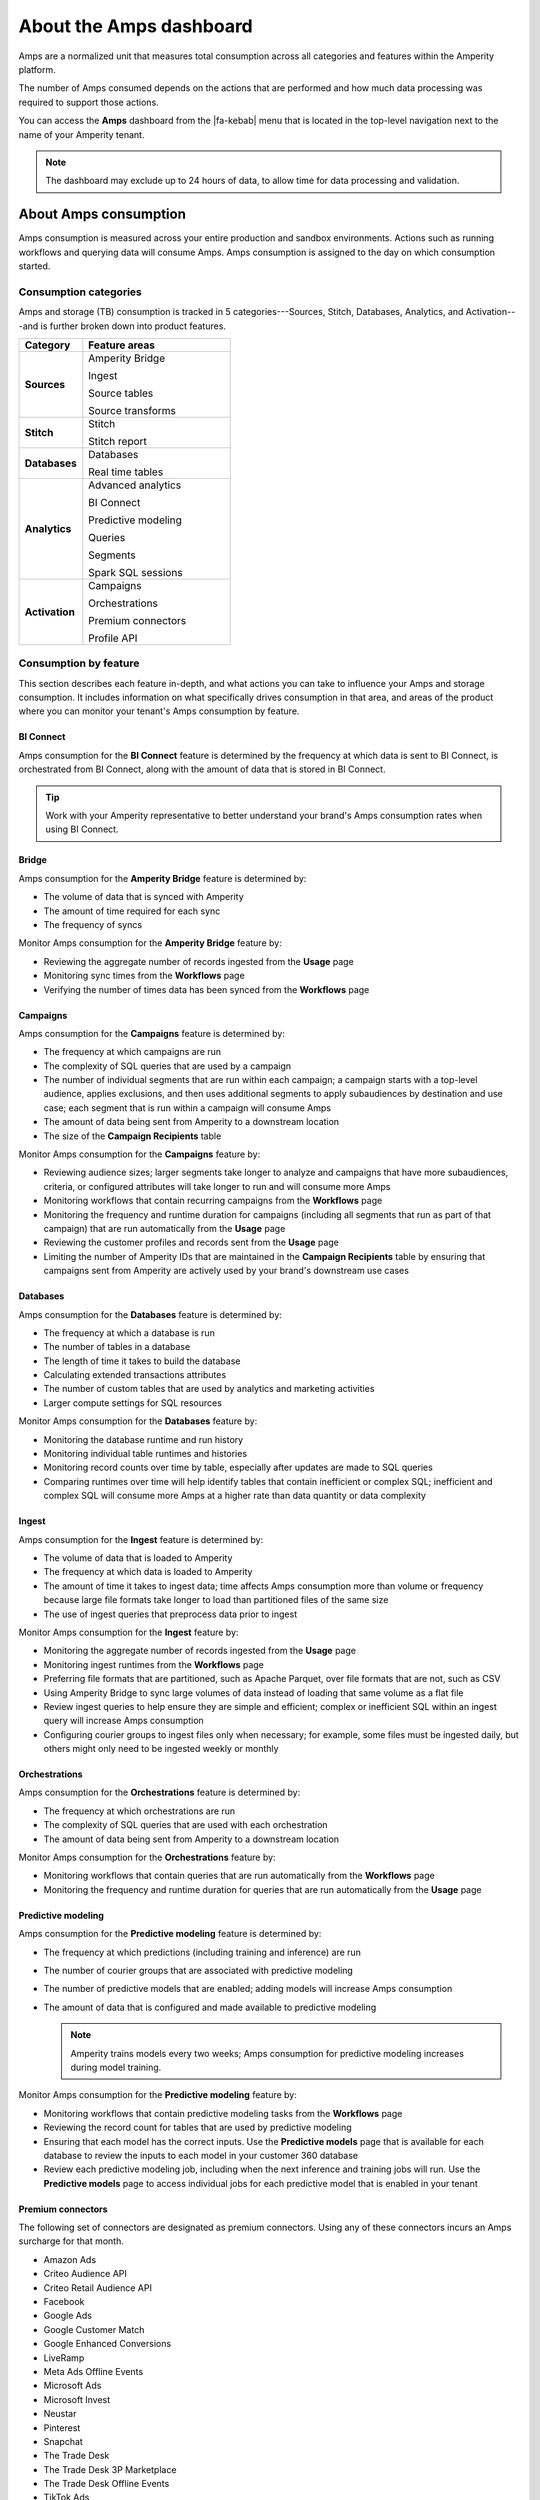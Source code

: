 .. https://docs.amperity.com/reference/


.. meta::
    :description lang=en:
        Amps are a normalized unit that measure total consumption across categories and features within the Amperity platform.

.. meta::
    :content class=swiftype name=body data-type=text:
        Amps are a normalized unit that measure total consumption across categories and features within the Amperity platform.

.. meta::
    :content class=swiftype name=title data-type=string:
        Amps dashboard

==================================================
About the Amps dashboard
==================================================

.. amps-overview-start

Amps are a normalized unit that measures total consumption across all categories and features within the Amperity platform.

The number of Amps consumed depends on the actions that are performed and how much data processing was required to support those actions.

You can access the **Amps** dashboard from the |fa-kebab| menu that is located in the top-level navigation next to the name of your Amperity tenant.

.. note:: The dashboard may exclude up to 24 hours of data, to allow time for data processing and validation.

.. amps-overview-start


.. _amps-consumption:

About Amps consumption
==================================================

.. amps-consumption-start

Amps consumption is measured across your entire production and sandbox environments. Actions such as running workflows and querying data will consume Amps. Amps consumption is assigned to the day on which consumption started.

.. amps-consumption-end


.. _amps-consumption-categories:

Consumption categories
--------------------------------------------------

.. amps-consumption-categories-start

Amps and storage (TB) consumption is tracked in 5 categories---Sources, Stitch, Databases, Analytics, and Activation---and is further broken down into product features.

.. list-table::
   :widths: 30 70
   :header-rows: 1

   * - Category
     - Feature areas

   * - **Sources**
     - Amperity Bridge

       Ingest

       Source tables

       Source transforms

   * - **Stitch**
     - Stitch

       Stitch report

   * - **Databases**
     - Databases

       Real time tables

   * - **Analytics**
     - Advanced analytics

       BI Connect

       Predictive modeling

       Queries

       Segments

       Spark SQL sessions

   * - **Activation**
     - Campaigns

       Orchestrations

       Premium connectors
       
       Profile API

.. amps-consumption-categories-end


.. _amps-consumption-features:

Consumption by feature
--------------------------------------------------

.. amps-consumption-features-start

This section describes each feature in-depth, and what actions you can take to influence your Amps and storage consumption. It includes information on what specifically drives consumption in that area, and areas of the product where you can monitor your tenant's Amps consumption by feature.

.. amps-consumption-features-end


.. _amps-consumption-feature-bi-connect:

BI Connect
++++++++++++++++++++++++++++++++++++++++++++++++++

.. amps-consumption-feature-bi-connect-start

Amps consumption for the **BI Connect** feature is determined by the frequency at which data is sent to BI Connect, is orchestrated from BI Connect, along with the amount of data that is stored in BI Connect.

.. tip:: Work with your Amperity representative to better understand your brand's Amps consumption rates when using BI Connect.

.. amps-consumption-feature-bi-connect-end


.. _amps-consumption-feature-bridge:

Bridge
++++++++++++++++++++++++++++++++++++++++++++++++++

.. amps-consumption-feature-bridge-start

Amps consumption for the **Amperity Bridge** feature is determined by:

* The volume of data that is synced with Amperity
* The amount of time required for each sync
* The frequency of syncs

Monitor Amps consumption for the **Amperity Bridge** feature by:

* Reviewing the aggregate number of records ingested from the **Usage** page
* Monitoring sync times from the **Workflows** page
* Verifying the number of times data has been synced from the **Workflows** page

.. amps-consumption-feature-bridge-end


.. _amps-consumption-feature-campaigns:

Campaigns
++++++++++++++++++++++++++++++++++++++++++++++++++

.. amps-consumption-feature-campaigns-start

Amps consumption for the **Campaigns** feature is determined by:

* The frequency at which campaigns are run
* The complexity of SQL queries that are used by a campaign
* The number of individual segments that are run within each campaign; a campaign starts with a top-level audience, applies exclusions, and then uses additional segments to apply subaudiences by destination and use case; each segment that is run within a campaign will consume Amps
* The amount of data being sent from Amperity to a downstream location
* The size of the **Campaign Recipients** table

Monitor Amps consumption for the **Campaigns** feature by:

* Reviewing audience sizes; larger segments take longer to analyze and campaigns that have more subaudiences, criteria, or configured attributes will take longer to run and will consume more Amps
* Monitoring workflows that contain recurring campaigns from the **Workflows** page
* Monitoring the frequency and runtime duration for campaigns (including all segments that run as part of that campaign) that are run automatically from the **Usage** page
* Reviewing the customer profiles and records sent from the **Usage** page
* Limiting the number of Amperity IDs that are maintained in the **Campaign Recipients** table by ensuring that campaigns sent from Amperity are actively used by your brand's downstream use cases

.. amps-consumption-feature-campaigns-end


.. _amps-consumption-feature-databases:

Databases
++++++++++++++++++++++++++++++++++++++++++++++++++

.. amps-consumption-feature-databases-start

Amps consumption for the **Databases** feature is determined by:

* The frequency at which a database is run
* The number of tables in a database
* The length of time it takes to build the database
* Calculating extended transactions attributes
* The number of custom tables that are used by analytics and marketing activities
* Larger compute settings for SQL resources

Monitor Amps consumption for the **Databases** feature by:

* Monitoring the database runtime and run history
* Monitoring individual table runtimes and histories
* Monitoring record counts over time by table, especially after updates are made to SQL queries
* Comparing runtimes over time will help identify tables that contain inefficient or complex SQL; inefficient and complex SQL will consume more Amps at a higher rate than data quantity or data complexity

.. amps-consumption-feature-databases-end


.. _amps-consumption-feature-ingest:

Ingest
++++++++++++++++++++++++++++++++++++++++++++++++++

.. amps-consumption-feature-ingest-start

Amps consumption for the **Ingest** feature is determined by:

* The volume of data that is loaded to Amperity
* The frequency at which data is loaded to Amperity
* The amount of time it takes to ingest data; time affects Amps consumption more than volume or frequency because large file formats take longer to load than partitioned files of the same size
* The use of ingest queries that preprocess data prior to ingest

Monitor Amps consumption for the **Ingest** feature by:

* Monitoring the aggregate number of records ingested from the **Usage** page
* Monitoring ingest runtimes from the **Workflows** page
* Preferring file formats that are partitioned, such as Apache Parquet, over file formats that are not, such as CSV
* Using Amperity Bridge to sync large volumes of data instead of loading that same volume as a flat file
* Review ingest queries to help ensure they are simple and efficient; complex or inefficient SQL within an ingest query will increase Amps consumption
* Configuring courier groups to ingest files only when necessary; for example, some files must be ingested daily, but others might only need to be ingested weekly or monthly

.. amps-consumption-feature-ingest-end


.. _amps-consumption-feature-orchestrations:

Orchestrations
++++++++++++++++++++++++++++++++++++++++++++++++++

.. amps-consumption-feature-orchestrations-start

Amps consumption for the **Orchestrations** feature is determined by:

* The frequency at which orchestrations are run
* The complexity of SQL queries that are used with each orchestration
* The amount of data being sent from Amperity to a downstream location

Monitor Amps consumption for the **Orchestrations** feature by:

* Monitoring workflows that contain queries that are run automatically from the **Workflows** page
* Monitoring the frequency and runtime duration for queries that are run automatically from the **Usage** page

.. amps-consumption-feature-orchestrations-end


.. _amps-consumption-feature-predictive-modeling:

Predictive modeling
++++++++++++++++++++++++++++++++++++++++++++++++++

.. amps-consumption-feature-predictive-modeling-start

Amps consumption for the **Predictive modeling** feature is determined by:

* The frequency at which predictions (including training and inference) are run
* The number of courier groups that are associated with predictive modeling
* The number of predictive models that are enabled; adding models will increase Amps consumption
* The amount of data that is configured and made available to predictive modeling

  .. note:: Amperity trains models every two weeks; Amps consumption for predictive modeling increases during model training.

Monitor Amps consumption for the **Predictive modeling** feature by:

* Monitoring workflows that contain predictive modeling tasks from the **Workflows** page
* Reviewing the record count for tables that are used by predictive modeling
* Ensuring that each model has the correct inputs. Use the **Predictive models** page that is available for each database to review the inputs to each model in your customer 360 database
* Review each predictive modeling job, including when the next inference and training jobs will run. Use the **Predictive models** page to access individual jobs for each predictive model that is enabled in your tenant

.. amps-consumption-feature-predictive-modeling-end

.. _destinations-premium-connectors:

Premium connectors
++++++++++++++++++++++++++++++++++++++++++++++++++

.. destinations-premium-connectors-start

The following set of connectors are designated as premium connectors. Using any of these connectors incurs an Amps surcharge for that month.

* Amazon Ads
* Criteo Audience API
* Criteo Retail Audience API
* Facebook
* Google Ads
* Google Customer Match
* Google Enhanced Conversions
* LiveRamp
* Meta Ads Offline Events
* Microsoft Ads
* Microsoft Invest
* Neustar
* Pinterest
* Snapchat
* The Trade Desk
* The Trade Desk 3P Marketplace
* The Trade Desk Offline Events
* TikTok Ads
* TikTok Ads Offline Events
* Yahoo DSP

.. destinations-premium-connectors-end


.. _amps-consumption-feature-profile-api:

Profile API
++++++++++++++++++++++++++++++++++++++++++++++++++

.. amps-consumption-feature-profile-api-start

Amps consumption for the **Profile API** feature is determined by:

* The number of individual Profile API indexes that are enabled in your tenant; each index is made available as an endpoint that is always available to downstream workflows that make API requests to that endpoint.

Monitor Amps consumption for the **Profile API** feature by:

* Ensuring that your tenant generates Profile API indexes that are necessary to support your downstream workflows.

.. amps-consumption-feature-profile-api-end


.. _amps-consumption-feature-segmentation:

Segmentation
++++++++++++++++++++++++++++++++++++++++++++++++++

.. amps-consumption-feature-segmentation-start

Amps consumption for the **Segmentation** feature is determined by:

* The frequency at which automated or ad hoc data analysis is performed for segments and queries
* The total daily runtime for all query and segment calculations
* Complex SQL in queries may cause longer runtimes
* Using Spark SQL to run queries (more expensive) instead of Presto SQL (less expensive)
* Larger compute settings for SQL resources

Monitor Amps consumption for the **Segmentation** feature by:

* Monitoring the number of queries and segments that are run from the **Usage** page
* Reviewing the duration of the query and segment runtimes
* Verifying the amount of data scanned by a query or segment
* Knowing which queries and segments are run automatically; this information is available from the courier group configuration in the **Sources** page, where segments are run when they are required by a recurring campaign and queries are run when they are required by an orchestration or orchestration group

.. amps-consumption-feature-segmentation-end


.. _amps-consumption-feature-source-tables:

Source tables
++++++++++++++++++++++++++++++++++++++++++++++++++

.. amps-consumption-feature-source-tables-start

Amps consumption for the **Source tables** feature is determined by:

* The amount of data stored in source tables and the outputs of source transforms
* The number if fields in source tables
* The density of records in source tables

Monitor Amps consumption for the **Source tables** feature by:

* Monitoring the total number of records from the **Sources** page
* Reviewing the number of records that are ingested per day from the **Usage** page

.. amps-consumption-feature-source-tables-end


.. _amps-consumption-feature-source-transforms:

Source transforms
++++++++++++++++++++++++++++++++++++++++++++++++++

.. amps-consumption-feature-source-transforms-start

Amps consumption for the **Source transforms** feature is determined by:

* The frequency at which source transforms are run
* The volume of data that is processed for source transforms
* Complex SQL in source transforms may cause longer runtimes
* Changes to source transform runtimes often cause variable Amps consumption
* Larger compute resources

.. note:: Source transforms are also referred to as "custom domain tables".

Monitor Amps consumption for the **Source transforms** feature by:

* Monitoring the history of runtime durations for source transforms from the **Workflows** page
* Count the number of source transforms that are run from the **Workflows** page
* Using version history to monitor changes to SQL queries for source transforms

.. amps-consumption-feature-source-transforms-end


.. _amps-consumption-feature-stitch:

Stitch
++++++++++++++++++++++++++++++++++++++++++++++++++

.. amps-consumption-feature-stitch-start

Amps consumption for the **Stitch** feature is determined by:

* Adding more inputs to Stitch, such as additional data sources that contain customer profile data, can increase Amps consumption. This is highly dependent on the types of records that are made available to Stitch. Sparse records with low connectivity will consume fewer Amps. Rich records with high connectivity will consume more Amps
* Poorly configured foreign keys (FKs) can lead to higher frequencies of interconnected records, which may increase the duration of the Stitch run
* Bad values that are not added to the bad-values blocklist may increase the duration of the Stitch run
* Larger compute resources

Monitor Amps consumption for the **Stitch** feature by:

* Monitoring the duration of Stitch runs from the **Workflows** page
* Viewing the number of profiles that are stitched over time from the **Usage** page

.. amps-consumption-feature-stitch-end


.. _amps-consumption-example:

Example of Amps consumption
--------------------------------------------------

.. amps-consumption-example-start

A customer that uses Amperity for ID resolution and activation would require using the following features: Ingest, Sources, Stitch, Databases, Segments, and Campaigns.

The consumption of Amps depends on implementation details and the complexity of use cases. The following table details a scenario where Amps are consumed at a rate of 3000 per day.

.. list-table::
   :widths: 30 70
   :header-rows: 1

   * - Feature
     - Description

   * - **Ingest**
     - Compute setting: X-small

       Frequency: Once per day

       Runtime: 3 minutes

       Records: 100 thousand

       Other factors: 1 feed

       **Cost**: **20 Amps**


   * - **Sources**
     - Records: 400 million

       Number of tables: 97

       Runtime: 3 minutes

       Average field count: 32

       **Cost**: **10 Amps**


   * - **Stitch**
     - Compute setting: Medium

       Frequency: Once per day

       Runtime: 19 minutes

       Records: 25 million

       **Cost**: **2700 Amps**


   * - **Databases**
     - Compute setting: Small

       Frequency: Once per day

       Runtime: 13 minutes

       Records: 5 billion

       Other factors: 11 customer 360 attributes

       **Cost**: **450 Amps**


   * - **Campaigns**
     - Frequency: 37 per day

       Average runtime: 11 minutes

       **Cost**: **277 Amps**

.. amps-consumption-example-end


.. _amps-review-consumption:

Review Amps consumption
==================================================

.. amps-review-consumption-start

At a high level Amps measure the amount of compute resources that are used within the Amperity platform, such as running workflows, storing data, or segmentation, along with the amount of storage that is required to support those compute resources.

For example:

* The amount of data that is processed.
* The amount of data that is stored.
* The complexity of operations, such as complex SQL join operations, and the memory that is required to complete those operations.
* The amount of time it takes to run a workflow.
* The size of the compute resources that are available in your tenant.
* The number of sandboxes that are in use.

.. amps-review-consumption-end


.. _amps-review-consumption-compute:

Amps and compute
--------------------------------------------------

.. amps-review-consumption-compute-start

Some features consume more Amps than others. Compute-intensive features, such as running Spark SQL and Presto SQL queries, processing data, and algorithims, such as Stitch or predictive models, will consume Amps at a higher rate. Compute includes actions like loading data, querying data, running databases, refreshing predictive models, and running Stitch. Consumption of Amps based on compute depends on the features that are in use, the frequency at which they are run, and the amount of time it takes for the process to finish. Compute consumption can vary from day to day.

The following features have configurable compute settings: ingest, source transforms, Stitch, Stitch reports, databases, and Spark SQL queries. Your brand can explicitly set the compute sizes for these tasks in your workflows. Changes to compute settings will affect Amps consumption. Contact your Amperity representative with questions around how to best configure compute resource sizing within your tenant.

.. amps-review-consumption-compute-end


.. _amps-review-consumption-storage:

Amps and storage
--------------------------------------------------

.. amps-review-consumption-storage-start

The rate at which source tables consume Amps is a combination of how much data is being loaded to Amperity and the file type for that data. For example, a large CSV file consumes more Amps than an Apache Parquet file when both tables contain similar record counts.

More data---more rows, more fields, more complete data---will drive Amps consumption. Source tables that are transformed in Amperity prior to Stitch will consume Amps based on the complexity of Spark SQL that is used to perform the transformation.

Storage is typically stable after the implementation period has completed. Storage (by itself) typically consumes Amps at a lower rate when compared to running workflows and processing data.

.. note:: Deleting source tables will lead to lower Amps consumption. Amperity maintains a short buffer period to ensure data can be restored, should it need to be, after which the lower Amps consumption will show in the dashboard.

.. important:: A sandbox is a replica of your production environment. It starts as an exact duplicate of the configuration of your production tenant at the time it is created. It starts with access to the same data that is stored in your production tenant. If new data is ingested into the sandbox, added storage will increase your Amps consumption.

.. amps-review-consumption-storage-end


.. _amps-review-consumption-dashboard:

Consumption dashboard
--------------------------------------------------

.. amps-review-consumption-dashboard-start

The Amps consumption dashboard shows your brand's total Amps consumption across configurable time periods along with a breakdown of Amps consumption by category and by feature.

.. amps-review-consumption-dashboard-end


.. _amps-review-consumption-dashboard-summary:

Contract summary
++++++++++++++++++++++++++++++++++++++++++++++++++

.. amps-review-consumption-dashboard-summary-start

The **Contract summary** shows the quantity of Amps your brand has consumed and the quantity of Amps that remain within your brand's current contract period. Amps consumption is shown with two milestones:

#. Your current contract end date, along with the projected Amps consumption rate on that date.
#. A projection of when 100% of your brand's Amps limit will be reached based on current consumption rates.

.. amps-review-consumption-dashboard-summary-end


.. _amps-review-consumption-dashboard-breakdown:

Consumption breakdown
++++++++++++++++++++++++++++++++++++++++++++++++++

.. amps-review-consumption-dashboard-breakdown-start

The **Consumption breakdown** section shows Amps consumption by category and by feature. You can filter by time period, view Amps at daily, weekly, or monthly scales, and filter by production tenant or by sandbox.

The **Consumption breakdown** can be filtered by date range, by tenant type, shown daily, weekly, or monthly.

.. image:: ../../images/amps-consumption-filters.png
   :width: 420 px
   :alt: The Amps consumption breakdown, default view.
   :align: left
   :class: no-scaled-link

Each option is set independently:

* Use the **Date range** dropdown to select one of the following values: **Last 2 weeks**, **Last 30 days**, **Last 90 days**, **Year to date**, **Current contract period**, or **Lifetime**.
* Use the **Granularity** field to set the granularity of the charts shown for Amps consumption. Choose one of **Daily**, **Weekly**, or **Monthly**.
* Use the **Tenant** dropdown to view Amps for all tenants, only your production tenant, or only sandboxes. Choose one of **All**, **Production**, or **Sandbox**.

For example, set the date range to "Last 90 days", and then choose "weekly" and "sandboxes" to view Amps consumption for all sandboxes during the last 90 days, with consumption shown by week.

.. amps-review-consumption-dashboard-breakdown-end


.. _amps-review-consumption-dashboard-default:

Default view
^^^^^^^^^^^^^^^^^^^^^^^^^^^^^^^^^^^^^^^^^^^^^^^^^^

.. amps-review-consumption-dashboard-default-start

The default view shows total Amps, including your production tenant and all sandboxes. Filters are applied to all categories and features within the **Consumption breakdown** section.

.. image:: ../../images/amps-consumption-default-view.png
   :width: 600 px
   :alt: The Amps consumption breakdown, default view.
   :align: left
   :class: no-scaled-link

.. amps-review-consumption-dashboard-default-end


.. _amps-review-consumption-dashboard-category:

By category
^^^^^^^^^^^^^^^^^^^^^^^^^^^^^^^^^^^^^^^^^^^^^^^^^^

.. amps-review-consumption-dashboard-category-start

Consumption breakdown by category shows which category---Sources, Stitch, Databases, Analytics, or Activation---has changed the most between the current and previous time periods, along with the distribution of Amps consumption within the current time period.

.. image:: ../../images/amps-consumption-category-view.png
   :width: 600 px
   :alt: The Amps consumption breakdown, default view.
   :align: left
   :class: no-scaled-link

.. amps-review-consumption-dashboard-category-end


.. _amps-review-consumption-dashboard-feature:

By feature
^^^^^^^^^^^^^^^^^^^^^^^^^^^^^^^^^^^^^^^^^^^^^^^^^^

.. amps-review-consumption-dashboard-feature-start

Consumption breakdown by category shows which feature---BI Connect, Bridge, Campaigns, Databases, Ingest, Orchestrations, Predictive modeling, Profile API, Segmentation, Source Tables, Source Transforms, or Stitch---has changed the most between the current and previous time periods, along with the distribution of Amps consumption within the current time period.

.. amps-review-consumption-dashboard-feature-end

.. image:: ../../images/amps-consumption-feature-view.png
   :width: 600 px
   :alt: The Amps consumption breakdown, default view.
   :align: left
   :class: no-scaled-link



.. _amps-reduce:

Reduce Amps consumption
==================================================

.. amps-reduce-start

You should review your Amps consumption on a regular basis to ensure that your brand is getting the most value out of Amperity to support all of your brand's use cases.

.. amps-reduce-end


.. _amps-reduce-category:

By category
--------------------------------------------------

.. amps-reduce-category-start

The following sections describe approaches your brand can take to help optimize your Amps consumption by category: **Sources**, **Stitch**, **Databases**, **Analytics**, and **Activation**.

.. amps-reduce-category-end


.. _amps-reduce-category-sources:

Sources
++++++++++++++++++++++++++++++++++++++++++++++++++

.. amps-reduce-category-sources-start

To reduce Amps consumption for the **Sources** category:

* Use Amperity Bridge to sync data to Amperity. A sync is more efficient and typically consumes Amps at a lower rate than loading files. Amperity Bridge connects to your Lakehouse quickly and efficiently.

* Partitioned CSV files, when available, can be ingested in parallel, running more quickly than non-partitioned CSV files. Modern file format, such as Apache Parquet, can be processed even more quickly.

* Ingesting data incrementally is faster than ingesting full historical data.

* Removing unused source tables. The amount of data that is stored will consume Amps. While storage costs do not typically lead to high Amps consumption, deleting unused source tables can help reduce Amps consumption.

  .. note:: Amperity maintains a short buffer period to ensure data can be restored, should it need to be. After deleting unused source tables lower Amps consumption will show in the dashboard after the buffer period has been passed.

* Source transforms (previously referred to as "custom domain tables") can be difficult to optimize depending on the use case. If your tenant is having trouble optimizing SQL queries that belong to the **Sources** category, please ask your Amperity representatitve for assistance.

.. amps-reduce-category-sources-end


.. _amps-reduce-category-stitch:

Stitch
++++++++++++++++++++++++++++++++++++++++++++++++++

.. amps-reduce-category-stitch-start

To reduce Amps consumption for the **Stitch** category:

* Review all of the foreign keys (FKs) that are applied to all source tables that are made available to Stitch. Poorly configured foreign keys (FKs) can lead to higher frequencies of interconnected records, which may increase the duration of the Stitch run and lead to higher Amps consumption

* As your brand adds more records Amps consumption will change. More complete records typically consume more Amps than sparse records. Depending on the type of data added, it may be helpful to adjust the compute resourcing. Please ask your Amperity representatitve for assistance with adjusting compute resourcing for the **Stitch** category.

.. amps-reduce-category-stitch-end


.. _amps-reduce-category-databases:

Databases
++++++++++++++++++++++++++++++++++++++++++++++++++

.. amps-reduce-category-databases-start

To reduce Amps consumption for the **Databases** category:

* More complex SQL, including broadcast JOIN operations, will consume more Amps because they take longer.

* Review database run history to understand how table runtimes change over time. Compare the run history to record count changes and to changes to the SQL that runs custom tables to help understand how Amps consumption is affected over time.

* Databases run on Apache Spark and use Spark SQL. Databases that run slowly may have inefficient compute settings. Please ask your Amperity representatitve for assistance with adjusting compute resourcing for the **Databases** category.

.. amps-reduce-category-databases-end


.. _amps-reduce-category-analytics:

Analytics
++++++++++++++++++++++++++++++++++++++++++++++++++

.. amps-reduce-category-analytics-start

To reduce Amps consumption for the **Analytics** category:

* Predictive modeling can have a high Amps consumption rate, especially on days where the models are being trained against your customer data profiles. Please ask your Amperity representatitve for assistance with adjusting compute resourcing for predictive modeling.

.. amps-reduce-category-analytics-end


.. _amps-reduce-category-activation:

Activation
++++++++++++++++++++++++++++++++++++++++++++++++++

.. amps-reduce-category-activation-start

To reduce Amps consumption for the **Activation** category:

* Review the requirements for each destination to which Amperity is configured to send data. The length of time required to send data to a destination consumes Amps. Certain connectors, such as Attentive and Google Ads, take longer than others.

.. amps-reduce-category-activation-end


.. _amps-reduce-adjust-compute:

Adjust compute settings
--------------------------------------------------

.. amps-reduce-adjust-compute-start

Compute settings control the amount of compute resources, such as CPU and memory, that are available to a category. Increasing compute resource sizes will increase the rate at which Amps are consumed per hour. This rate will vary by feature and may be affected by other configurations within your tenant. Please ask Amperity Support for assistance with questions before adjusting compute resources.

You can adjust the compute settings for your tenant for the following categories:

* **Source transforms**
* **Stitch**
* **Databases**
* **Stitch reports**
* **Spark SQL engine**

Compute settings for each category may be adjusted to one of XS (smallest), S, M, L, XL, and XXL (largest). Open the **Compute settings** page from the Amperity |fa-kebab| menu (next to your tenant's brand logo), use the sliders to adjust the compute resource size, and then click **Save**

.. note:: The compute resources for the **Ingest** category cannot be adjusted because ingest dynamically scales to the type and amount of data that is being pulled into the Amperity platform.

Fine-tuning compute resource sizes is a balance between efficiency and cost. For example, increasing compute resources might speed up a job while consuming Amps at the same rate. If the efficiency of compute resources is low, perhaps caused by inefficient SQL operations, increasing compute resources may increase Amps consumption significantly. All changes to compute resources should be made in a sandbox and fully tested before promoting them to your production tenant.

.. important:: Only a **Datagrid Administrator** can modify compute resource sizes. Please ask your Amperity representatitve for assistance for any questions around adjusting compute resources.

.. amps-reduce-adjust-compute-end
